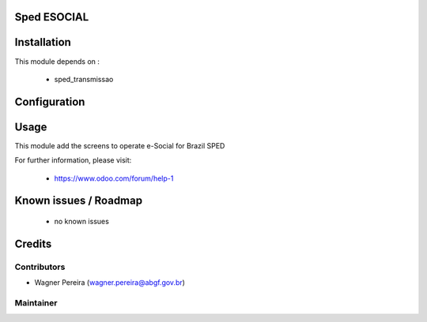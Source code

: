 .. image:: https://img.shields.io/badge/licence-AGPL--3-blue.svg
    :alt: License: AGPL-3

Sped ESOCIAL
============

Installation
============

This module depends on :

 * sped_transmissao

Configuration
=============


Usage
=====

This module add the screens to operate e-Social for Brazil SPED

For further information, please visit:

 * https://www.odoo.com/forum/help-1

Known issues / Roadmap
======================

 * no known issues


Credits
=======

Contributors
------------

* Wagner Pereira (wagner.pereira@abgf.gov.br)


Maintainer
----------

.. image:: http://www.abgf.gov.br/wp-content/themes/abgf/images/header-logo.png
   :alt: ABGF
   :target: http://www.abgf.gov.br